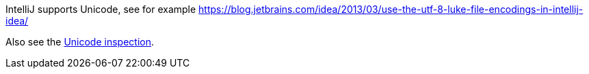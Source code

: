 IntelliJ supports Unicode, see for example https://blog.jetbrains.com/idea/2013/03/use-the-utf-8-luke-file-encodings-in-intellij-idea/

Also see the link:Probable-bugs#Unsupported-Unicode-character[Unicode inspection].